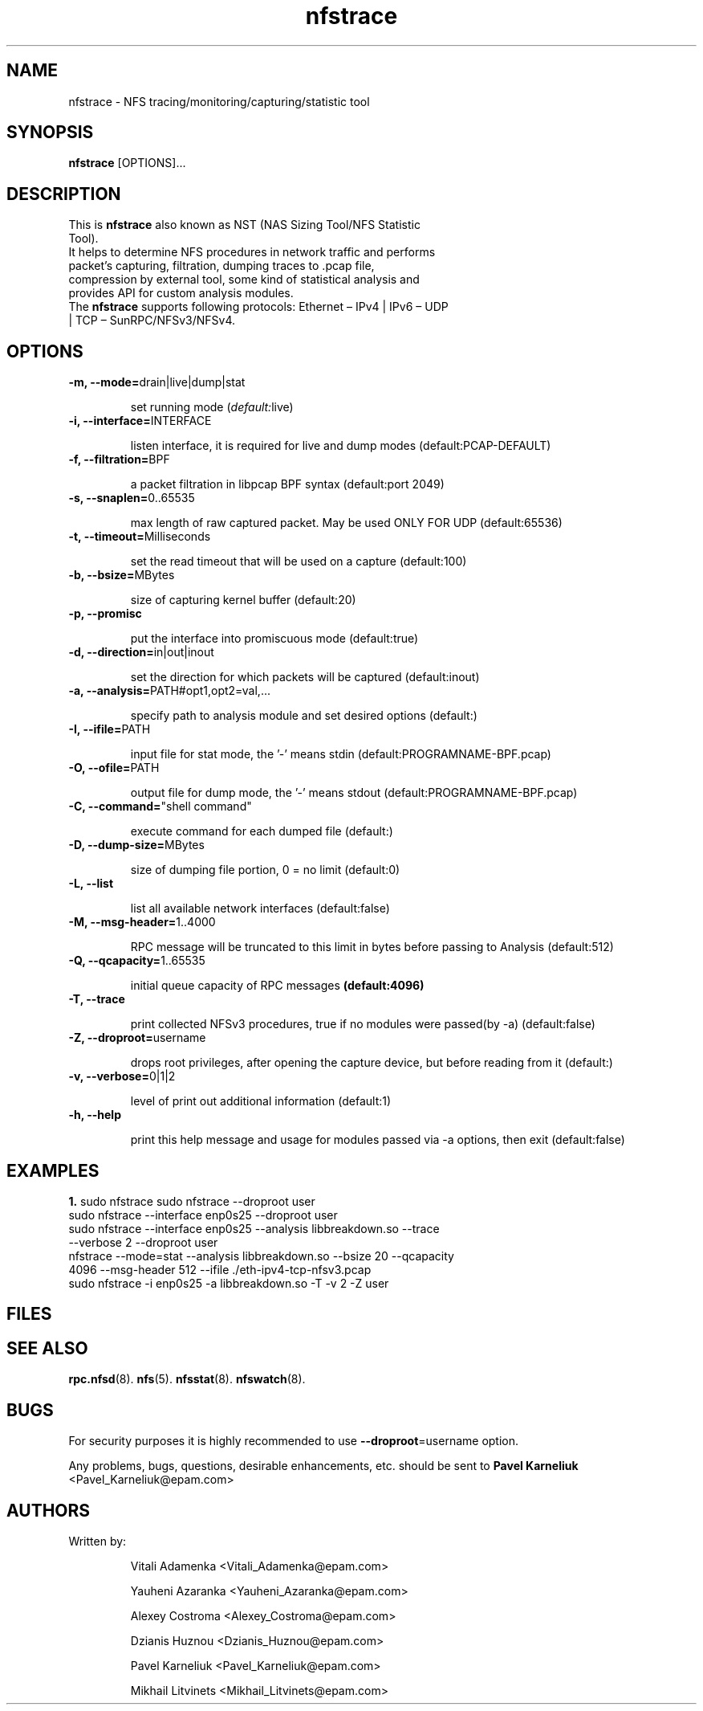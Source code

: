 .\"
.\" nfstrace(8)
.\" 
.\" Author: Alexey Costroma 
.\" 
.\" Copyright (c) 2014 EPAM Systems
.\" 
.\" This file is part of Nfstrace.
.\" 
.\" Nfstrace is free software: you can redistribute it and/or modify
.\" it under the terms of the GNU General Public License as published by
.\" the Free Software Foundation, version 2 of the License.
.\" 
.\" Nfstrace is distributed in the hope that it will be useful,
.\" but WITHOUT ANY WARRANTY; without even the implied warranty of
.\" MERCHANTABILITY or FITNESS FOR A PARTICULAR PURPOSE.  See the
.\" GNU General Public License for more details.
.\" 
.\" You should have received a copy of the GNU General Public License
.\" along with Nfstrace.  If not, see <http://www.gnu.org/licenses/>.
.\" 
.TH nfstrace 8 "10 September 2014" "version 0.2.2"
.\" --------------------- NAME -----------------------------------
.SH NAME
nfstrace \- NFS tracing/monitoring/capturing/statistic tool
.\" --------------------- SYNOPSIS -------------------------------
.SH SYNOPSIS
.B nfstrace
[OPTIONS]...
.\" --------------------- DESCRIPTION ----------------------------
.SH DESCRIPTION
.TP
This is \fBnfstrace\fR also known as NST (NAS Sizing Tool/NFS Statistic Tool).
.TP
It helps to determine NFS procedures in network traffic and performs packet’s capturing, filtration, dumping traces to .pcap file, compression by external tool, some kind of statistical analysis and provides API for custom analysis modules.
.TP
The \fBnfstrace\fR supports following protocols: Ethernet – IPv4 | IPv6 – UDP | TCP – SunRPC/NFSv3/NFSv4.
.\" --------------------- OPTIONS --------------------------------
.SH OPTIONS
.TP
\fB\-m, \-\-mode=\fRdrain|live|dump|stat
.IP
set running mode (\fIdefault:\fRlive)
.TP
\fB\-i, \-\-interface=\fRINTERFACE
.IP
listen interface, it is required for live and dump modes (default:PCAP-DEFAULT)
.TP
\fB\-f, \-\-filtration=\fRBPF
.IP
a packet filtration in libpcap BPF syntax (default:port 2049)
.TP
\fB\-s, \-\-snaplen=\fR0..65535
.IP
max length of raw captured packet. May be used ONLY FOR UDP (default:65536)
.TP
\fB\-t, \-\-timeout=\fRMilliseconds
.IP
set the read timeout that will be used on a capture (default:100)
.TP
\fB\-b, \-\-bsize=\fRMBytes
.IP
size of capturing kernel buffer (default:20)
.TP
\fB\-p, \-\-promisc\fR
.IP
put the interface into promiscuous mode (default:true)
.TP
\fB\-d, \-\-direction=\fRin|out|inout
.IP
set the direction for which packets will be captured (default:inout)
.TP
\fB\-a, \-\-analysis=\fRPATH#opt1,opt2=val,...
.IP
specify path to analysis module and set desired options (default:)
.TP
\fB\-I, \-\-ifile=\fRPATH
.IP
input file for stat mode, the '-' means stdin (default:PROGRAMNAME-BPF.pcap)
.TP
\fB\-O, \-\-ofile=\fRPATH
.IP
output file for dump mode, the '-' means stdout (default:PROGRAMNAME-BPF.pcap)
.TP
\fB\-C, \-\-command=\fR"shell command"
.IP
execute command for each dumped file (default:)
.TP
\fB\-D, \-\-dump-size=\fRMBytes
.IP
size of dumping file portion, 0 = no limit (default:0)
.TP
\fB\-L, \-\-list\fR
.IP
list all available network interfaces (default:false)
.TP
\fB\-M, \-\-msg-header=\fR1..4000
.IP
RPC message will be truncated to this limit in bytes before passing to Analysis (default:512)
.TP
\fB\-Q, \-\-qcapacity=\fR1..65535
.IP
initial queue capacity of RPC messages
.BI (default:4096)
.TP
\fB\-T, \-\-trace\fR
.IP
print collected NFSv3 procedures, true if no modules were passed(by -a) (default:false)
.TP
\fB\-Z, \-\-droproot=\fRusername
.IP
drops root privileges, after opening the capture device, but before reading from it (default:)
.TP
\fB\-v, \-\-verbose=\fR0|1|2
.IP
level of print out additional information (default:1)
.TP
\fB\-h, \-\-help\fR
.IP
print this help message and usage for modules passed via -a options, then exit (default:false)
.\" --------------------- EXAMPLES -------------------------------
.SH EXAMPLES
\fB1.\fR sudo nfstrace
sudo nfstrace \-\-droproot user
.TP
sudo nfstrace \-\-interface enp0s25 \-\-droproot user
.TP
sudo nfstrace \-\-interface enp0s25 \-\-analysis libbreakdown.so \-\-trace \-\-verbose 2 \-\-droproot user
.TP
nfstrace \-\-mode=stat \-\-analysis libbreakdown.so \-\-bsize 20 \-\-qcapacity 4096 \-\-msg-header 512 \-\-ifile ./eth\-ipv4\-tcp\-nfsv3.pcap
.TP
sudo nfstrace \-i enp0s25 \-a libbreakdown.so \-T \-v 2 \-Z user
.\" --------------------- FILES ----------------------------------
.SH FILES
.\" -------------------- SEE ALSO --------------------------------
.SH SEE ALSO
.BR rpc.nfsd (8).
.BR nfs (5).
.BR nfsstat (8).
.BR nfswatch (8).
.\" ---------------------- BUGS ----------------------------------
.SH BUGS
.P
For security purposes it is highly recommended to use \fB--droproot\fR=username option.
.P
Any problems, bugs, questions, desirable enhancements, etc. should be sent
to \fBPavel Karneliuk\fR <Pavel_Karneliuk@epam.com>
.\" -------------------- AUTHORS ---------------------------------
.SH AUTHORS
Written by:
.IP
Vitali Adamenka <Vitali_Adamenka@epam.com>
.IP
Yauheni Azaranka <Yauheni_Azaranka@epam.com>
.IP
Alexey Costroma <Alexey_Costroma@epam.com>
.IP
Dzianis Huznou <Dzianis_Huznou@epam.com>
.IP
Pavel Karneliuk <Pavel_Karneliuk@epam.com>
.IP
Mikhail Litvinets <Mikhail_Litvinets@epam.com>
